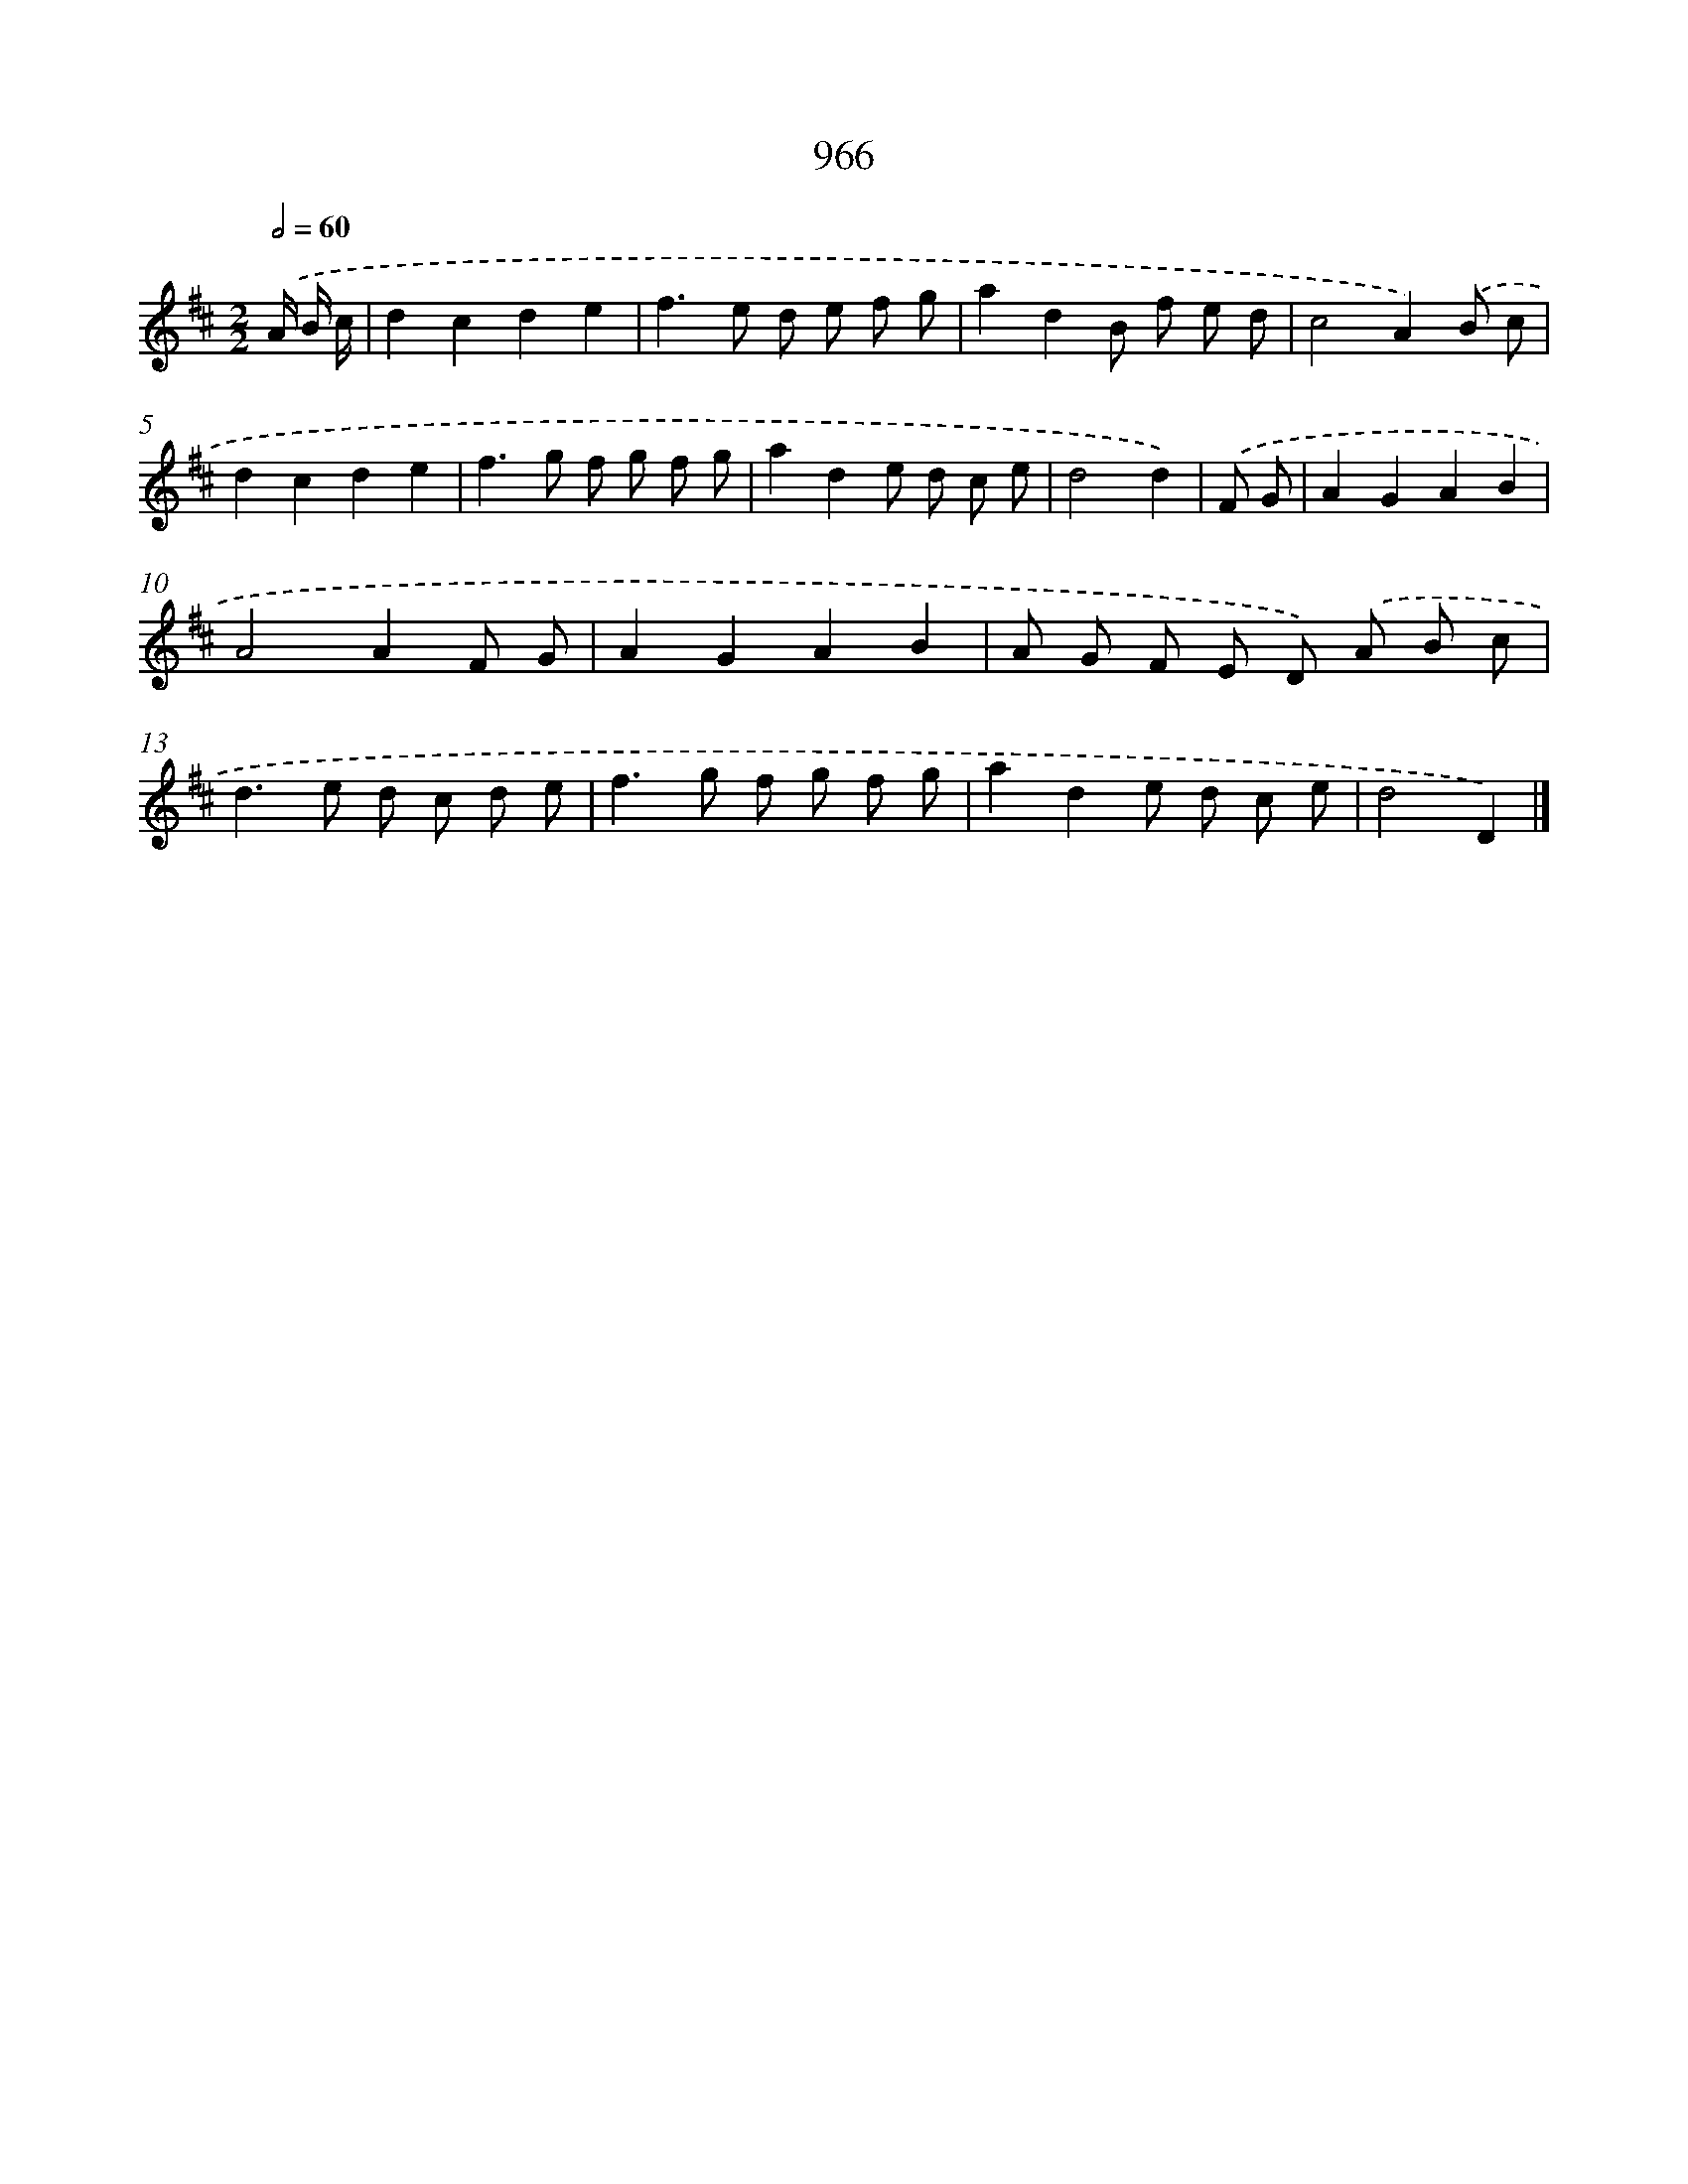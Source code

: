 X: 8736
T: 966
%%abc-version 2.0
%%abcx-abcm2ps-target-version 5.9.1 (29 Sep 2008)
%%abc-creator hum2abc beta
%%abcx-conversion-date 2018/11/01 14:36:49
%%humdrum-veritas 3997312707
%%humdrum-veritas-data 3901646667
%%continueall 1
%%barnumbers 0
L: 1/8
M: 2/2
Q: 1/2=60
K: D clef=treble
.('A/ B/ c/ [I:setbarnb 1]|
d2c2d2e2 |
f2>e2 d e f g |
a2d2B f e d |
c4A2).('B c |
d2c2d2e2 |
f2>g2 f g f g |
a2d2e d c e |
d4d2) |
.('F G [I:setbarnb 9]|
A2G2A2B2 |
A4A2F G |
A2G2A2B2 |
A G F E D) .('A B c |
d2>e2 d c d e |
f2>g2 f g f g |
a2d2e d c e |
d4D2) |]
